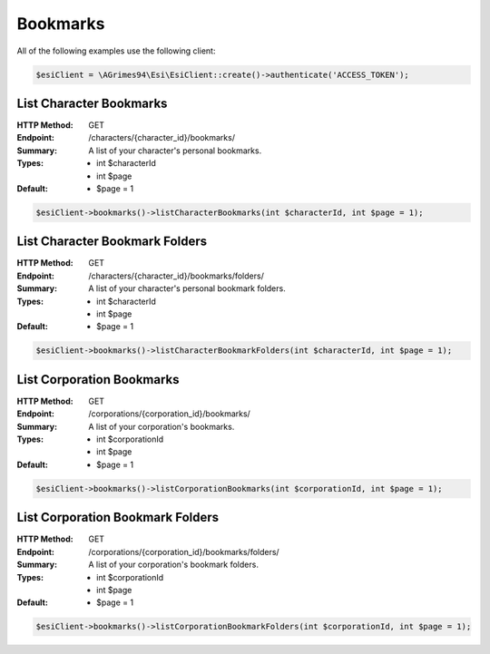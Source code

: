 Bookmarks
=========

All of the following examples use the following client:

.. code-block:: php

    $esiClient = \AGrimes94\Esi\EsiClient::create()->authenticate('ACCESS_TOKEN');

List Character Bookmarks
------------------------

:HTTP Method: GET
:Endpoint: /characters/{character_id}/bookmarks/
:Summary: A list of your character's personal bookmarks.
:Types: - int $characterId
        - int $page
:Default: - $page = 1

.. code-block:: php

    $esiClient->bookmarks()->listCharacterBookmarks(int $characterId, int $page = 1);

List Character Bookmark Folders
-------------------------------

:HTTP Method: GET
:Endpoint: /characters/{character_id}/bookmarks/folders/
:Summary: A list of your character's personal bookmark folders.
:Types: - int $characterId
        - int $page
:Default: - $page = 1

.. code-block:: php

    $esiClient->bookmarks()->listCharacterBookmarkFolders(int $characterId, int $page = 1);

List Corporation Bookmarks
--------------------------

:HTTP Method: GET
:Endpoint: /corporations/{corporation_id}/bookmarks/
:Summary: A list of your corporation's bookmarks.
:Types: - int $corporationId
        - int $page
:Default: - $page = 1

.. code-block:: php

    $esiClient->bookmarks()->listCorporationBookmarks(int $corporationId, int $page = 1);

List Corporation Bookmark Folders
---------------------------------

:HTTP Method: GET
:Endpoint: /corporations/{corporation_id}/bookmarks/folders/
:Summary: A list of your corporation's bookmark folders.
:Types: - int $corporationId
        - int $page
:Default: - $page = 1

.. code-block:: php

    $esiClient->bookmarks()->listCorporationBookmarkFolders(int $corporationId, int $page = 1);
